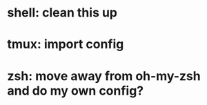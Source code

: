 * shell: clean this up
* tmux: import config
* zsh: move away from oh-my-zsh and do my own config?


